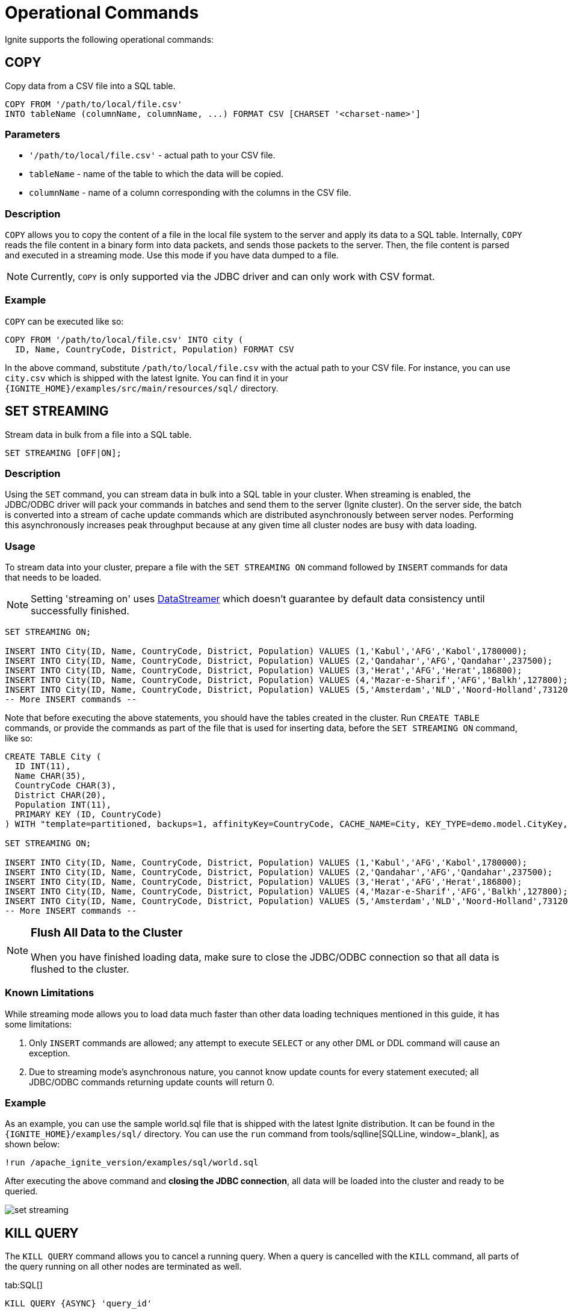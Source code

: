 // Licensed to the Apache Software Foundation (ASF) under one or more
// contributor license agreements.  See the NOTICE file distributed with
// this work for additional information regarding copyright ownership.
// The ASF licenses this file to You under the Apache License, Version 2.0
// (the "License"); you may not use this file except in compliance with
// the License.  You may obtain a copy of the License at
//
// http://www.apache.org/licenses/LICENSE-2.0
//
// Unless required by applicable law or agreed to in writing, software
// distributed under the License is distributed on an "AS IS" BASIS,
// WITHOUT WARRANTIES OR CONDITIONS OF ANY KIND, either express or implied.
// See the License for the specific language governing permissions and
// limitations under the License.
= Operational Commands


Ignite supports the following operational commands:

== COPY

Copy data from a CSV file into a SQL table.

[source,sql]
----
COPY FROM '/path/to/local/file.csv'
INTO tableName (columnName, columnName, ...) FORMAT CSV [CHARSET '<charset-name>']
----


=== Parameters
- `'/path/to/local/file.csv'` - actual path to your CSV file.
- `tableName` - name of the table to which the data will be copied.
- `columnName` - name of a column corresponding with the columns in the CSV file.

=== Description
`COPY` allows you to copy the content of a file in the local file system to the server and apply its data to a SQL table. Internally, `COPY` reads the file content in a binary form into data packets, and sends those packets to the server. Then, the file content is parsed and executed in a streaming mode. Use this mode if you have data dumped to a file.

NOTE: Currently, `COPY` is only supported via the JDBC driver and can only work with CSV format.

=== Example
`COPY` can be executed like so:

[source,sql]
----
COPY FROM '/path/to/local/file.csv' INTO city (
  ID, Name, CountryCode, District, Population) FORMAT CSV
----

In the above command, substitute `/path/to/local/file.csv` with the actual path to your CSV file. For instance, you can use `city.csv` which is shipped with the latest Ignite.
You can find it in your `{IGNITE_HOME}/examples/src/main/resources/sql/` directory.

== SET STREAMING

Stream data in bulk from a file into a SQL table.

[source,sql]
----
SET STREAMING [OFF|ON];
----


=== Description
Using the `SET` command, you can stream data in bulk into a SQL table in your cluster. When streaming is enabled, the JDBC/ODBC driver will pack your commands in batches and send them to the server (Ignite cluster). On the server side, the batch is converted into a stream of cache update commands which are distributed asynchronously between server nodes. Performing this asynchronously increases peak throughput because at any given time all cluster nodes are busy with data loading.

=== Usage
To stream data into your cluster, prepare a file with the `SET STREAMING ON` command followed by `INSERT` commands for data that needs to be loaded.

[NOTE]
====
Setting 'streaming on' uses link:../data-streaming.adoc#_limitations[DataStreamer] which doesn't guarantee  by default data consistency until successfully finished.
====

[source,sql]
----
SET STREAMING ON;

INSERT INTO City(ID, Name, CountryCode, District, Population) VALUES (1,'Kabul','AFG','Kabol',1780000);
INSERT INTO City(ID, Name, CountryCode, District, Population) VALUES (2,'Qandahar','AFG','Qandahar',237500);
INSERT INTO City(ID, Name, CountryCode, District, Population) VALUES (3,'Herat','AFG','Herat',186800);
INSERT INTO City(ID, Name, CountryCode, District, Population) VALUES (4,'Mazar-e-Sharif','AFG','Balkh',127800);
INSERT INTO City(ID, Name, CountryCode, District, Population) VALUES (5,'Amsterdam','NLD','Noord-Holland',731200);
-- More INSERT commands --
----

Note that before executing the above statements, you should have the tables created in the cluster. Run `CREATE TABLE` commands, or provide the commands as part of the file that is used for inserting data, before the `SET STREAMING ON` command, like so:

[source,sql]
----
CREATE TABLE City (
  ID INT(11),
  Name CHAR(35),
  CountryCode CHAR(3),
  District CHAR(20),
  Population INT(11),
  PRIMARY KEY (ID, CountryCode)
) WITH "template=partitioned, backups=1, affinityKey=CountryCode, CACHE_NAME=City, KEY_TYPE=demo.model.CityKey, VALUE_TYPE=demo.model.City";

SET STREAMING ON;

INSERT INTO City(ID, Name, CountryCode, District, Population) VALUES (1,'Kabul','AFG','Kabol',1780000);
INSERT INTO City(ID, Name, CountryCode, District, Population) VALUES (2,'Qandahar','AFG','Qandahar',237500);
INSERT INTO City(ID, Name, CountryCode, District, Population) VALUES (3,'Herat','AFG','Herat',186800);
INSERT INTO City(ID, Name, CountryCode, District, Population) VALUES (4,'Mazar-e-Sharif','AFG','Balkh',127800);
INSERT INTO City(ID, Name, CountryCode, District, Population) VALUES (5,'Amsterdam','NLD','Noord-Holland',731200);
-- More INSERT commands --
----

[NOTE]
====
[discrete]
=== Flush All Data to the Cluster
When you have finished loading data, make sure to close the JDBC/ODBC connection so that all data is flushed to the cluster.
====

=== Known Limitations
While streaming mode allows you to load data much faster than other data loading techniques mentioned in this guide, it has some limitations:

1. Only `INSERT` commands are allowed; any attempt to execute `SELECT` or any other DML or DDL command will cause an exception.
2. Due to streaming mode's asynchronous nature, you cannot know update counts for every statement executed; all JDBC/ODBC commands returning update counts will return 0.

=== Example
As an example, you can use the sample world.sql file that is shipped with the latest Ignite distribution. It can be found in the `{IGNITE_HOME}/examples/sql/` directory. You can use the `run` command from tools/sqlline[SQLLine, window=_blank], as shown below:

[source,shell]
----
!run /apache_ignite_version/examples/sql/world.sql
----

After executing the above command and *closing the JDBC connection*, all data will be loaded into the cluster and ready to be queried.

image::images/set-streaming.png[]


== KILL QUERY

The `KILL QUERY` command allows you to cancel a running query. When a query is cancelled with the `KILL` command, all
parts of the query running on all other nodes are terminated as well.

[tabs]
--

tab:SQL[]
[source,sql]
----
KILL QUERY {ASYNC} 'query_id'
----

tab:JMX[]
[source,java]
----
QueryMXBean mxBean = ...;
mxBean.cancelSQL(queryId);
----

tab:Unix[]
[source,bash]
----
./control.sh --kill SQL query_id
----

tab:Windows[]
[source,bash]
----
control.bat --kill SQL query_id
----

--

=== Parameters

* `query_id` - can be retrived via the link:monitoring-metrics/system-views#sql_queries[SQL_QUERIES] view.
* `ASYNC` - is an optional parameter that returns control immediately without waiting for the cancellation to finish.

== KILL TRANSACTION

The `KILL TRANSACTION` command allows you to cancel a running transaction.

[tabs]
--
tab:SQL[]
[source,sql]
----
KILL TRANSACTION 'xid'
----

tab:JMX[]
[source,java]
----
TransactionMXBean mxBean = ...;
mxBean.cancel(xid);
----

tab:Unix[]
[source,bash]
----
./control.sh --kill TRANSACTION xid
----

tab:Windows[]
[source,bash]
----
control.bat --kill TRANSACTION xid
----
--

=== Parameters

* `xid` - the transaction id that can be retrived via the link:monitoring-metrics/system-views#transactions[TRANSACTIONS] view.


== KILL SCAN

The `KILL SCAN` command allows you to cancel a running scan query.

[tabs]
--

tab:SQL[]
[source,sql]
----
KILL SCAN 'origin_node_id' 'cache_name' query_id
----

tab:JMX[]
[source,java]
----
QueryMXBean mxBean = ....;
mxBean.cancelScan(originNodeId, cacheName, queryId);
----

tab:Unix[]
[source,bash]
----
./control.sh --kill SCAN origin_node_id cache_name query_id
----

tab:Windows[]
[source,bash]
----
control.bat --kill SCAN origin_node_id cache_name query_id
----

--

=== Parameters

* `origin_node_id`, `cache_name`, `query_id` - can be retrived via the link:monitoring-metrics/system-views#scan_queries[SCAN_QUERIES] view.

=== Example

[source,sql]
----
KILL SCAN '6fa749ee-7cf8-4635-be10-36a1c75267a7_54321' 'cache-name' 1
----

== KILL COMPUTE

The `KILL COMPUTE` command allows you to cancel a running compute.

[tabs]
--

tab:SQL[]
[source,sql]
----
KILL COMPUTE 'session_id'
----

tab:JMX[]
[source,java]
----
 ComputeMXBean#cancel
----

tab:Unix[]
[source,bash]
----
./control.sh --kill COMPUTE session_id
----

tab:Windows[]
[source,bash]
----
control.bat --kill COMPUTE session_id
----

--

=== Parameters

* `session_id` - can be retrived via the link:monitoring-metrics/system-views#tasks[TASKS] or
link:monitoring-metrics/system-views#jobs[JOBS] views.

== KILL CONTINUOUS

The `KILL CONTINUOUS` command allows you to cancel a running continuous query.

[tabs]
--

tab:SQL[]
[source,sql]
----
KILL CONTINUOUS 'origin_node_id', 'routine_id'
----

tab:JMX[]
[source,java]
----
QueryMXBean mxBean = ...;
mxBean.cancelContinuous(originNodeId, routineId);
----

tab:Unix[]
[source,bash]
----
./control.sh --kill CONTINUOUS origin_node_id routine_id
----

tab:Windows[]
[source,bash]
----
control.bat --kill CONTINUOUS origin_node_id routine_id
----

--

=== Parameters

* `origin_node_id` and `routine_id` - can be retrived via the link:monitoring-metrics/system-views#continuous_queries[CONTINUOUS_QUERIES] view.

=== Example

[source,sql]
----
KILL CONTINUOUS '6fa749ee-7cf8-4635-be10-36a1c75267a7_54321' '6fa749ee-7cf8-4635-be10-36a1c75267a7_12345'
----

== KILL SERVICE

The `KILL SERVICE` command allows you to cancel a running service.

[tabs]
--

tab:SQL[]
[source,sql]
----
KILL SERVICE 'name'
----

tab:JMX[]
[source,java]
----
ServiceMXBean mxBean = ...;
mxBean.cancel(name);
----

tab:Unix[]
[source,bash]
----
./control.sh --kill SERVICE name
----

tab:Windows[]
[source,bash]
----
control.bat --kill SERVICE name
----

--

=== Parameters

* `name` - corresponds to the name you selected for the service upon the deployment time.
You can always find it with the link:monitoring-metrics/system-views#services[SERVICES] view.


== KILL CONSISTENCY repair/check operations

The `KILL CONSISTENCY` command allows you to cancel all running consistency repair/check operations.

[tabs]
--

tab:Unix[]
[source,bash]
----
./control.sh --kill CONSISTENCY
----

tab:Windows[]
[source,bash]
----
control.bat --kill CONSISTENCY
----

--
